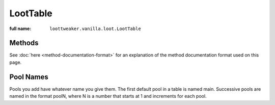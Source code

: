 LootTable
=========

:full name: ``loottweaker.vanilla.loot.LootTable``

Methods
-------

See :doc:`here <method-documentation-format>` for an explanation of the method documentation format used on this page.

.. java:method:: void clear()
    :outertype: LootTable

    Removes all loot from the loot table. This includes any loot added by a script before this method was run.

.. java:method:: LootPool addPool(String poolName, float minRolls, float maxRolls, float minBonusRolls, float maxBonusRolls)
    :outertype: LootTable

    Adds a new pool to the table, and returns it.

    :param poolName: a name for the table. Must be unique within the table.
    :param minRolls: the minimum rolls of the new pool.
    :param maxRolls: the maximum rolls of the new pool.
    :param minBonusRolls: the minimum bonus rolls of the new pool.
    :param maxBonusRolls: the maximum bonus rolls of the new pool.
    :errors: if a pool with the same name already exists in the table
    :return: the new pool

.. java:method:: void removePool(String poolName)
    :outertype: LootTable

    Removes the pool with the name `poolName`.

    :param poolName: the table-unique name of the pool
    :errors: if no loot pool with the specified name exists.

.. java:method:: LootPool getPool(String poolName)
    :outertype: LootTable

    Gets a LootPool by name.

    :param poolName: the table-unique name of the pool
    :errors: if no loot pool with the specified name exists.
    :return: the loot pool with the specified name.

Pool Names
----------
Pools you add have whatever name you give them.
The first default pool in a table is named main. Successive pools are named in the format poolN,
where N is a number that starts at 1 and increments for each pool.
